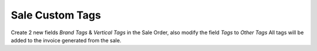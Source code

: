 Sale Custom Tags
================
Create 2 new fields `Brand Tags` & `Vertical Tags` in the Sale Order, also modify the field `Tags` to `Other Tags`
All tags will be added to the invoice generated from the sale.
